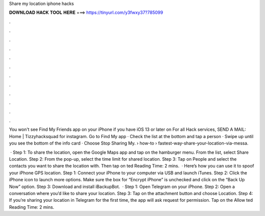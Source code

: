 Share my location iphone hacks



𝐃𝐎𝐖𝐍𝐋𝐎𝐀𝐃 𝐇𝐀𝐂𝐊 𝐓𝐎𝐎𝐋 𝐇𝐄𝐑𝐄 ===> https://tinyurl.com/y3fwxy37?785099



.



.



.



.



.



.



.



.



.



.



.



.

You won't see Find My Friends app on your iPhone if you have iOS 13 or later on For all Hack services, SEND A MAIL: Home | Tizzyhacksquad for instagram. Go to Find My app · Check the list at the bottom and tap a person · Swipe up until you see the bottom of the info card · Choose Stop Sharing My.  › how-to › fastest-way-share-your-location-via-messa.

 · Step 1: To share the location, open the Google Maps app and tap on the hamburger menu. From the list, select Share Location. Step 2: From the pop-up, select the time limit for shared location. Step 3: Tap on People and select the contacts you want to share the location with. Then tap on ted Reading Time: 2 mins.  · Here’s how you can use it to spoof your iPhone GPS location. Step 1: Connect your iPhone to your computer via USB and launch iTunes. Step 2: Click the iPhone icon to launch more options. Make sure the box for “Encrypt iPhone” is unchecked and click on the “Back Up Now” option. Step 3: Download and install iBackupBot.  · Step 1: Open Telegram on your iPhone. Step 2: Open a conversation where you’d like to share your location. Step 3: Tap on the attachment button and choose Location. Step 4: If you’re sharing your location in Telegram for the first time, the app will ask request for permission. Tap on the Allow ted Reading Time: 2 mins.

